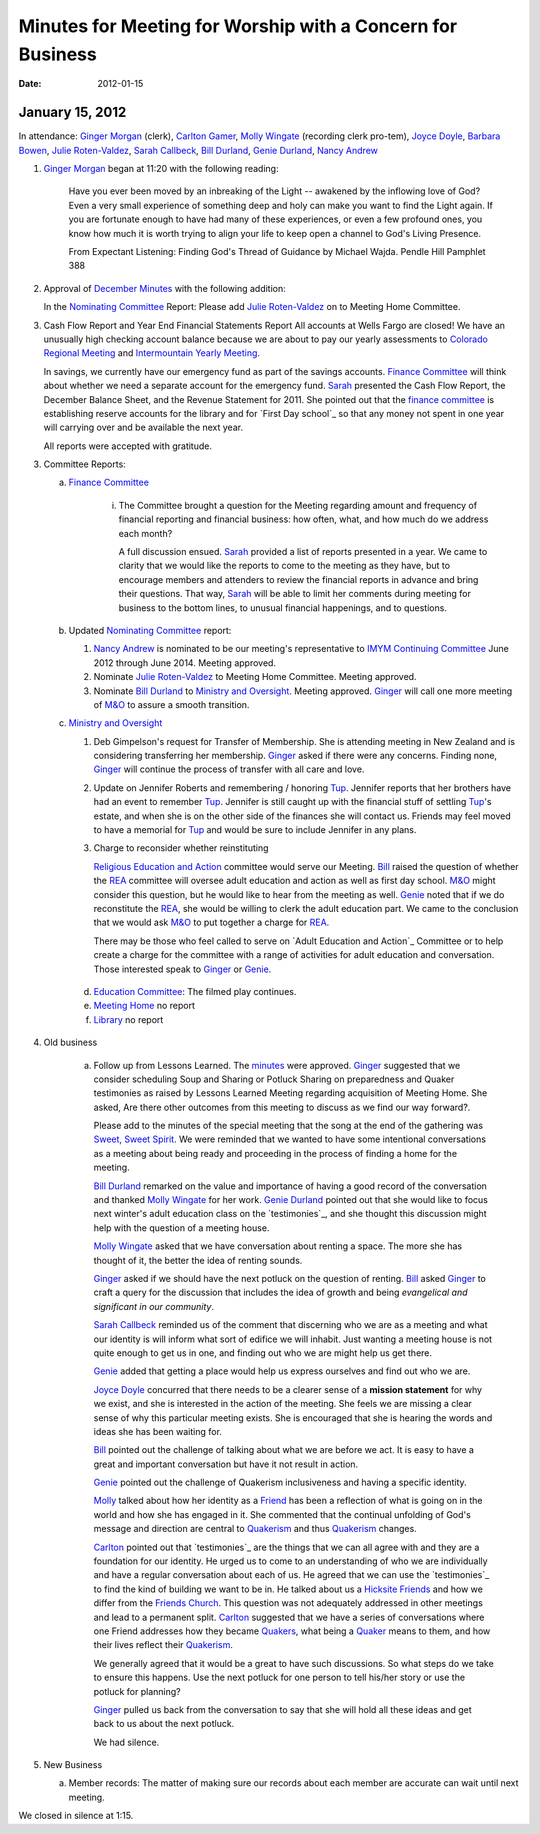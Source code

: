 ===========================================================
Minutes for Meeting for Worship with a Concern for Business
===========================================================
:Date: $Date: 2012-01-15 11:20:48 +0000 (Sun, 15 Jan 2012) $

January 15, 2012
----------------
In attendance:  `Ginger Morgan`_ (clerk), `Carlton Gamer`_, 
`Molly Wingate`_ (recording clerk pro-tem), `Joyce Doyle`_, `Barbara Bowen`_, 
`Julie Roten-Valdez`_, `Sarah Callbeck`_, `Bill Durland`_, `Genie Durland`_, 
`Nancy Andrew`_

1. `Ginger Morgan`_ began at 11:20 with the following reading:

    Have you ever been moved by an inbreaking of the Light  -- awakened by the 
    inflowing love of God? Even a very small experience of something deep and 
    holy can make you want to find the Light again.  If you are fortunate 
    enough to have had many of these experiences, or even a few profound ones, 
    you know how much it is worth trying to align your life to keep open a 
    channel to God's Living Presence.  

    From Expectant Listening: Finding God's Thread of Guidance by Michael Wajda. 
    Pendle Hill Pamphlet 388 

2. Approval of `December Minutes`_  with the following addition:

   In the `Nominating Committee`_ Report: Please add `Julie Roten-Valdez`_ on
   to Meeting Home Committee.  

3. Cash Flow Report and Year End Financial Statements Report
   All accounts at Wells Fargo are closed!  
   We have an unusually high checking account balance because we are about to 
   pay our yearly assessments to `Colorado Regional Meeting`_ and 
   `Intermountain Yearly Meeting`_.

   In savings, we currently have our emergency fund as part of the savings 
   accounts. `Finance Committee`_ will think about whether we need a 
   separate account for the emergency fund. `Sarah`_ presented the 
   Cash Flow Report, the December Balance Sheet, and the Revenue Statement 
   for 2011.  She pointed out that the `finance committee`_ is establishing 
   reserve accounts for the library and for `First Day school`_ so that any 
   money not spent in one year will carrying over and be available the next year.

   All reports were accepted with gratitude.

3. Committee Reports:

   a. `Finance Committee`_

       i. The Committee brought a question for the Meeting regarding amount and 
          frequency of financial reporting and financial business: how often, what,
          and how much do we address each month?

          A full discussion ensued.  `Sarah`_ provided a list of reports 
          presented in a year.  We came to clarity that we would like the reports
          to come to the meeting as they have, but to encourage members and 
          attenders to review the financial reports in advance and bring their 
          questions. That way, `Sarah`_ will be able to limit her comments 
          during meeting for business to the bottom lines, to unusual financial 
          happenings, and to questions. 

   b. Updated `Nominating Committee`_ report:
 
      1. `Nancy Andrew`_ is nominated to be our meeting's representative to 
         `IMYM Continuing Committee`_ June 2012 through June 2014. Meeting 
         approved.

      2. Nominate `Julie Roten-Valdez`_ to Meeting Home Committee.  
         Meeting approved.
 
      3. Nominate `Bill Durland`_ to `Ministry and Oversight`_.  Meeting 
         approved. `Ginger`_ will call one more meeting of `M&O`_ to assure 
         a smooth transition.
    
   c. `Ministry and Oversight`_ 

      1. Deb Gimpelson's request for Transfer of Membership. She is attending 
         meeting in New Zealand and is considering transferring her membership. 
         `Ginger`_ asked if there were any concerns. Finding none, `Ginger`_ 
         will continue the process of transfer with all care and love.

      2. Update on Jennifer Roberts and remembering / honoring `Tup`_.  
         Jennifer reports that her brothers have had an event to remember `Tup`_. 
         Jennifer is still caught up with the financial stuff of settling `Tup`_'s  
         estate, and when she is on the other side of the finances she will 
         contact us. Friends may feel moved to have a memorial for `Tup`_ and
         would be sure to include Jennifer in any plans.

      3. Charge to reconsider whether reinstituting 

         `Religious Education and Action`_ committee would serve our Meeting.  
         `Bill`_ raised the question of whether the `REA`_ committee will 
         oversee adult education and action as well as first day school. 
         `M&O`_ might consider this question, but he would like to hear from the 
         meeting as well. `Genie`_ noted that if we do reconstitute the `REA`_, 
         she would be willing to clerk the adult education part. We came to 
         the conclusion that we would ask `M&O`_ to put together a charge for `REA`_.

         There may be those who feel called to serve on 
         `Adult Education and Action`_ Committee or to help create a charge for 
         the committee with a range of activities for adult education and conversation. 
         Those interested speak to `Ginger`_ or `Genie`_.
 
    d. `Education Committee`_: The filmed play continues.

    e. `Meeting Home`_ no report

    f. `Library`_ no report
    
4. Old business

    a. Follow up from Lessons Learned.  The `minutes`_ were approved. `Ginger`_ 
       suggested that we consider scheduling Soup and Sharing or Potluck Sharing 
       on preparedness and Quaker testimonies as raised by Lessons Learned 
       Meeting regarding acquisition of Meeting Home.  She asked, 
       Are there other outcomes from this meeting to discuss as we find our way forward?.  

       Please add to the minutes of the special meeting that the song at
       the end of the gathering was `Sweet, Sweet Spirit`_. We were 
       reminded that we wanted to have some intentional conversations as
       a meeting about being ready and proceeding in the process 
       of finding a home for the meeting.
       
       `Bill Durland`_ remarked on the value and importance of having a 
       good record of the conversation and thanked `Molly Wingate`_ for 
       her work. `Genie Durland`_ pointed out that she would like to 
       focus next winter's adult education class on the `testimonies`_, 
       and she thought this discussion might help with the question of 
       a meeting house.
       
       `Molly Wingate`_ asked that we have conversation about renting a 
       space.  The more she has thought of it, the better the idea of 
       renting sounds.
	
       `Ginger`_ asked if we should have the next potluck on the 
       question of renting.  `Bill`_ asked `Ginger`_ to craft a query 
       for the discussion that includes the idea of growth and being 
       *evangelical and significant in our community*.
	   
       `Sarah Callbeck`_ reminded us of the comment that discerning who 
       we are as a meeting and what our identity is will inform what 
       sort of edifice we will inhabit.  Just wanting a meeting house 
       is not quite enough to get us in one, and finding out who we are 
       might help us get there.
	   
       `Genie`_ added that getting a place would help us express 
       ourselves and find out who we are.
	   
       `Joyce Doyle`_ concurred that there needs to be a clearer sense 
       of a **mission statement** for why we exist, and she is 
       interested in the action of the meeting.  She feels we are 
       missing a clear sense of why this particular meeting exists. She 
       is encouraged that she is hearing the words and ideas she has 
       been waiting for. 
	   
       `Bill`_ pointed out the challenge of talking about what we are 
       before we act.  It is easy to have a great and important 
       conversation but have it not result in action.
	   
       `Genie`_ pointed out the challenge of Quakerism inclusiveness 
       and having a specific identity. 
	   
       `Molly`_ talked about how her identity as a `Friend`_ has been a 
       reflection of what is going on in the world and how she has 
       engaged in it. She commented that the continual unfolding of 
       God's message and direction are central to `Quakerism`_ and thus 
       `Quakerism`_ changes.
	   
       `Carlton`_ pointed out that `testimonies`_ are the things that 
       we can all agree with and they are a foundation for our 
       identity.  He urged us to come to an understanding of who we 
       are individually and have a regular conversation about each of 
       us.  He agreed that we can use the `testimonies`_ to find the 
       kind of building we want to be in.  He talked about us a
       `Hicksite Friends`_ and how we differ from the 
       `Friends Church`_. This question was not adequately addressed 
       in other meetings and lead to a permanent split. `Carlton`_ 
       suggested that we have a series of conversations where one 
       Friend addresses how they became `Quakers`_, what being a 
       `Quaker`_ means to them, and how their lives reflect their 
       `Quakerism`_.
	     
       We generally agreed that it would be a great to have such 
       discussions. So what steps do we take to ensure this happens.
       Use the next potluck for one person to tell his/her story or 
       use the potluck for planning?  
	     
       `Ginger`_ pulled us back from the conversation to say that she 
       will hold all these ideas and get back to us about the next 
       potluck. 
	     
       We had silence.
 
5. New Business

   a.  Member records: The matter of making sure our records about 
       each member are accurate can wait until next meeting.

We closed in silence at 1:15.

.. _`Nancy Andrew`: /Friends/NancyAndrew/
.. _`Barbara Bowen`: /Friends/BarbaraBowen/
.. _`Ann Daugherty`: /Friends/AnnDaugherty/
.. _`Bill`: /Friends/BillDurland/
.. _`Bill Durland`: /Friends/BillDurland/
.. _`Genie`: /Friends/GenieDurland/
.. _`Genie Durland`: /Friends/GenieDurland/
.. _`Joyce Doyle`: /Friends/JoyceDoyle/
.. _`Sarah`: /Friends/SarahCallbeck/
.. _`Sarah Callbeck`: /Friends/SarahCallbeck/
.. _`Carlton`: /Friends/CarltonGamer/
.. _`Carlton Gamer`: /Friends/CarltonGamer/
.. _`Lisa`: /Friends/LisaLister/
.. _`Lisa Lister`: /Friends/LisaLister/
.. _`Ginger`: /Friends/GingerMorgan/
.. _`Ginger Morgan`: /Friends/GingerMorgan/
.. _`Tup`: /Friends/TupRoberts/
.. _`Julie Roten-Valdez`: /Friends/JulieRoten-Valdez/
.. _`Molly`: /Friends/MollyWingate/
.. _`Molly Wingate`: /Friends/MollyWingate/
.. _`December Minutes`: /meetings/Business/2011/12/10/Minutes
.. _`minutes`: /minutes/2012/01/special
.. _`Colorado Regional Meeting`: /ColoradoRegionalMeeting/
.. _`Education Committee`: /FirstDaySchool
.. _`Friend`: /ReligiousSocietyOfFriends
.. _`Friends Church`: /locations/FriendsChurch
.. _`finance Committee`: /committees/Finance/
.. _`Finance Committee`: /committees/Finance/
.. _`Hicksite Friends`: /history/Hicksite
.. _`Intermountain Yearly Meeting`: /imym/
.. _`IMYM Continuing Committee`: /imym/committees/Continuing
.. _`Library`: /Library
.. _`Meeting Home`: /committees/MeetingHome
.. _`Ministry and Oversight`: /committees/M&O/
.. _`M&O`: /committees/M&O/
.. _`Quaker`: /ReligiousSocietyOfFriends
.. _`Quakers`: /ReligiousSocietyOfFriends
.. _`Quakerism`: /ReligiousSocietyOfFriends
.. _`Nominating Committee`: /committees/Nominating/
.. _`Sweet, Sweet Spirit`: 
.. _`REA`: /committees/rea
.. _`Religious Education and Action`: /committees/rea
